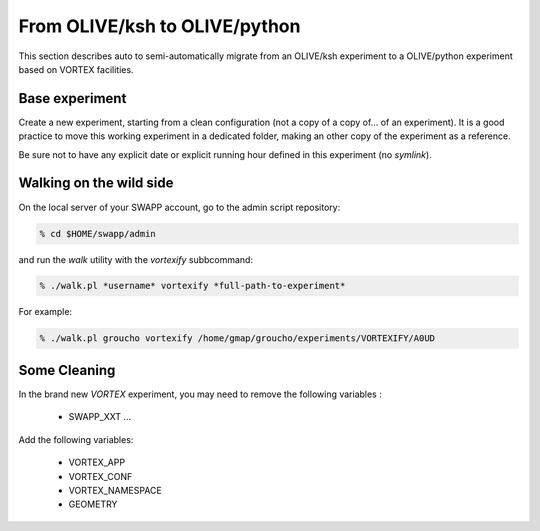 .. _vortexify:

From OLIVE/ksh to OLIVE/python
==============================

This section describes auto to semi-automatically migrate from an OLIVE/ksh experiment to a OLIVE/python experiment
based on VORTEX facilities.

Base experiment
---------------

Create a new experiment, starting from a clean configuration (not a copy of a copy of... of an experiment).
It is a good practice to move this working experiment in a dedicated folder, making an other copy of the experiment
as a reference.

Be sure not to have any explicit date or explicit running hour defined in this experiment (no *symlink*).


Walking on the wild side
------------------------

On the local server of your SWAPP account, go to the admin script repository:

.. code-block:: console

    % cd $HOME/swapp/admin

and run the *walk* utility with the *vortexify* subbcommand:

.. code-block:: console

    % ./walk.pl *username* vortexify *full-path-to-experiment*

For example:

.. code-block:: console

    % ./walk.pl groucho vortexify /home/gmap/groucho/experiments/VORTEXIFY/A0UD

Some Cleaning
-------------

In the brand new *VORTEX* experiment, you may need to remove the following variables :

  * SWAPP_XXT ...

Add the following variables:

  * VORTEX_APP
  * VORTEX_CONF
  * VORTEX_NAMESPACE
  * GEOMETRY
  